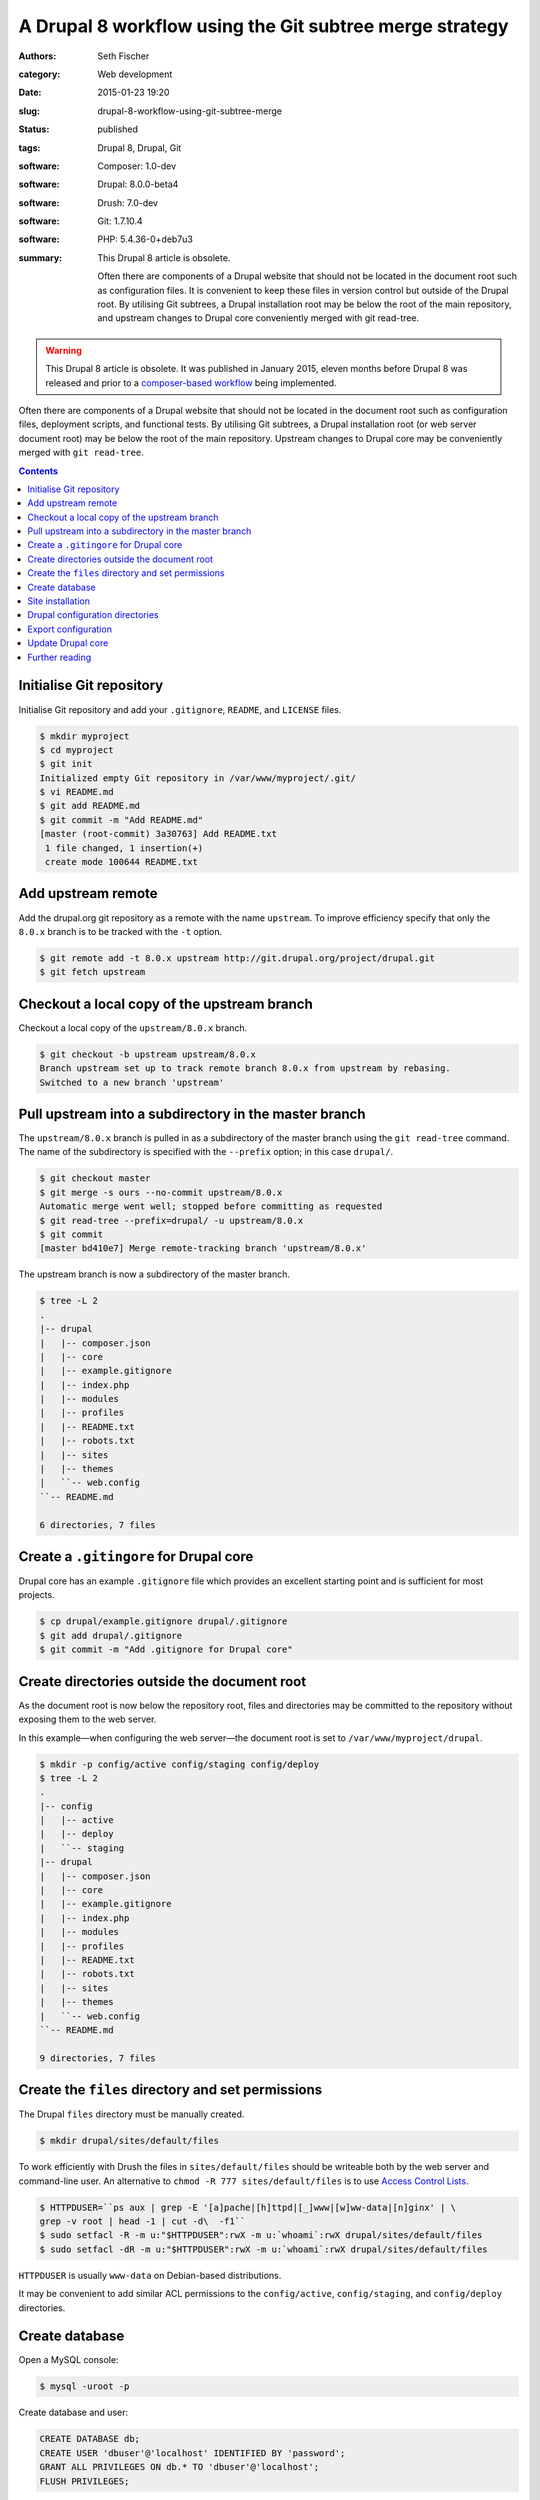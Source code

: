 ========================================================
A Drupal 8 workflow using the Git subtree merge strategy
========================================================

:authors: Seth Fischer
:category: Web development
:date: 2015-01-23 19:20
:slug: drupal-8-workflow-using-git-subtree-merge
:status: published
:tags: Drupal 8, Drupal, Git
:software: Composer: 1.0-dev
:software: Drupal: 8.0.0-beta4
:software: Drush: 7.0-dev
:software: Git: 1.7.10.4
:software: PHP: 5.4.36-0+deb7u3
:summary:
    This Drupal 8 article is obsolete.

    Often there are components of a Drupal website that should not be
    located in the document root such as configuration files. It is convenient
    to keep these files in version control but outside of the Drupal root. By
    utilising Git subtrees, a Drupal installation root may be below the root of
    the main repository, and upstream changes to Drupal core conveniently
    merged with git read-tree.


.. warning::

    This Drupal 8 article is obsolete. It was published in January 2015, eleven
    months before Drupal 8 was released and prior to a
    `composer-based workflow`_ being implemented.


Often there are components of a Drupal website that should not be located in
the document root such as configuration files, deployment scripts, and
functional tests. By utilising Git subtrees, a Drupal installation root (or web
server document root) may be below the root of the main repository. Upstream
changes to Drupal core may be conveniently merged with ``git read-tree``.


.. contents::
    :depth: 2


Initialise Git repository
-------------------------

Initialise Git repository and add your ``.gitignore``, ``README``, and
``LICENSE`` files.

.. code-block:: console

    $ mkdir myproject
    $ cd myproject
    $ git init
    Initialized empty Git repository in /var/www/myproject/.git/
    $ vi README.md
    $ git add README.md
    $ git commit -m "Add README.md"
    [master (root-commit) 3a30763] Add README.txt
     1 file changed, 1 insertion(+)
     create mode 100644 README.txt


Add upstream remote
-------------------

Add the drupal.org git repository as a remote with the name ``upstream``. To
improve efficiency specify that only the ``8.0.x`` branch is to be tracked with
the ``-t`` option.

.. code-block:: console

    $ git remote add -t 8.0.x upstream http://git.drupal.org/project/drupal.git
    $ git fetch upstream


Checkout a local copy of the upstream branch
--------------------------------------------

Checkout a local copy of the ``upstream/8.0.x`` branch.

.. code-block:: console

    $ git checkout -b upstream upstream/8.0.x
    Branch upstream set up to track remote branch 8.0.x from upstream by rebasing.
    Switched to a new branch 'upstream'


Pull upstream into a subdirectory in the master branch
------------------------------------------------------

The ``upstream/8.0.x`` branch is pulled in as a subdirectory of the master
branch using the ``git read-tree`` command. The name of the subdirectory is
specified with the ``--prefix`` option; in this case ``drupal/``.

.. code-block:: console

    $ git checkout master
    $ git merge -s ours --no-commit upstream/8.0.x
    Automatic merge went well; stopped before committing as requested
    $ git read-tree --prefix=drupal/ -u upstream/8.0.x
    $ git commit
    [master bd410e7] Merge remote-tracking branch 'upstream/8.0.x'

The upstream branch is now a subdirectory of the master branch.

.. code-block:: console

    $ tree -L 2
    .
    |-- drupal
    |   |-- composer.json
    |   |-- core
    |   |-- example.gitignore
    |   |-- index.php
    |   |-- modules
    |   |-- profiles
    |   |-- README.txt
    |   |-- robots.txt
    |   |-- sites
    |   |-- themes
    |   ``-- web.config
    ``-- README.md

    6 directories, 7 files


Create a ``.gitingore`` for Drupal core
---------------------------------------

Drupal core has an example ``.gitignore`` file which provides an excellent
starting point and is sufficient for most projects.

.. code-block:: console

    $ cp drupal/example.gitignore drupal/.gitignore
    $ git add drupal/.gitignore
    $ git commit -m "Add .gitignore for Drupal core"


Create directories outside the document root
--------------------------------------------

As the document root is now below the repository root, files and directories
may be committed to the repository without exposing them to the web server.

In this example—when configuring the web server—the document root is set to
``/var/www/myproject/drupal``.

.. code-block:: console

    $ mkdir -p config/active config/staging config/deploy
    $ tree -L 2
    .
    |-- config
    |   |-- active
    |   |-- deploy
    |   ``-- staging
    |-- drupal
    |   |-- composer.json
    |   |-- core
    |   |-- example.gitignore
    |   |-- index.php
    |   |-- modules
    |   |-- profiles
    |   |-- README.txt
    |   |-- robots.txt
    |   |-- sites
    |   |-- themes
    |   ``-- web.config
    ``-- README.md

    9 directories, 7 files


Create the ``files`` directory and set permissions
--------------------------------------------------

The Drupal ``files`` directory must be manually created.

.. code-block:: console

    $ mkdir drupal/sites/default/files

To work efficiently with Drush the files in ``sites/default/files`` should be
writeable both by the web server and command-line user. An alternative to
``chmod -R 777 sites/default/files`` is to use `Access Control Lists`_.

.. code-block:: console

    $ HTTPDUSER=``ps aux | grep -E '[a]pache|[h]ttpd|[_]www|[w]ww-data|[n]ginx' | \
    grep -v root | head -1 | cut -d\  -f1``
    $ sudo setfacl -R -m u:"$HTTPDUSER":rwX -m u:`whoami`:rwX drupal/sites/default/files
    $ sudo setfacl -dR -m u:"$HTTPDUSER":rwX -m u:`whoami`:rwX drupal/sites/default/files

``HTTPDUSER`` is usually ``www-data`` on Debian-based distributions.

It may be convenient to add similar ACL permissions to the ``config/active``,
``config/staging``, and ``config/deploy`` directories.


Create database
---------------

Open a MySQL console:

.. code-block:: console

    $ mysql -uroot -p

Create database and user:

.. code-block:: mysql

    CREATE DATABASE db;
    CREATE USER 'dbuser'@'localhost' IDENTIFIED BY 'password';
    GRANT ALL PRIVILEGES ON db.* TO 'dbuser'@'localhost';
    FLUSH PRIVILEGES;


Site installation
-----------------

Install the site with the standard install profile and change the administrator
password.

.. code-block:: console

    $ cd drupal
    $ drush site-install standard --db-url=mysql://dbuser:password@localhost/db \
    --site-name=drupal8
    $ drush upwd admin --password=password


Drupal configuration directories
--------------------------------

Edit ``sites/default/settings.php`` and update the location of the
configuration directories.

.. code-block:: php

   <?php

   // Default config directories provided by the installer.
   $config_directories['active'] = '../config/active';
   $config_directories['staging'] = '../config/staging';

   // Config directory used for deployments.
   $config_directories['deploy'] = '../config/deploy';


Export configuration
--------------------

Export the configuration from the database into the ``deploy`` configuration
directory.

.. code-block:: console

    $ cd drupal/
    $ drush config-export deploy
    Configuration successfully exported to ../config/deploy.             [success]

Once exported, this configuration may be committed to the Git repository. As
part of the deployment process the configuration may be imported with the
command ``drush config-import deploy``.


Update Drupal core
------------------

To merge upstream change to Drupal core the `Git subtree merge strategy`_ is
used.

.. code-block:: console

    $ git pull -s subtree upstream 8.0.x

The preceding command merges the history of ``upstream`` with the main
repository. If it is not preferable to merge histories the ``--squash`` and
``--no-commit`` options can be used along with the ``-s subtree`` strategy
option:

.. code-block:: console

    $ git checkout master
    $ git merge --squash -s subtree --no-commit upstream
    Squash commit -- not updating HEAD
    Automatic merge went well; stopped before committing as requested

Remember to rebuild the cache after each merge:

.. code-block:: console

    $ drush cache-rebuild


Further reading
---------------

*   `Git Tools - Subtree Merging`_
*   `How to use the subtree merge strategy`_
*   `Deploying Drupal 8 with Fabric`_


.. _`composer-based workflow`: https://www.drupal.org/docs/develop/using-composer/using-composer-with-drupal
.. _`Access Control Lists`: https://wiki.debian.org/Permissions#Access_Control_Lists_in_Linux
.. _`Git subtree merge strategy`: https://git-scm.com/book/en/v2/Git-Tools-Advanced-Merging#_subtree_merge
.. _`Git Tools - Subtree Merging`: https://git-scm.com/book/en/v2/Git-Tools-Advanced-Merging#_subtree_merge
.. _`How to use the subtree merge strategy`: https://www.kernel.org/pub/software/scm/git/docs/howto/using-merge-subtree.html
.. _`Deploying Drupal 8 with Fabric`: |filename|/devops/drupal-8-fabric-deploy.rst

